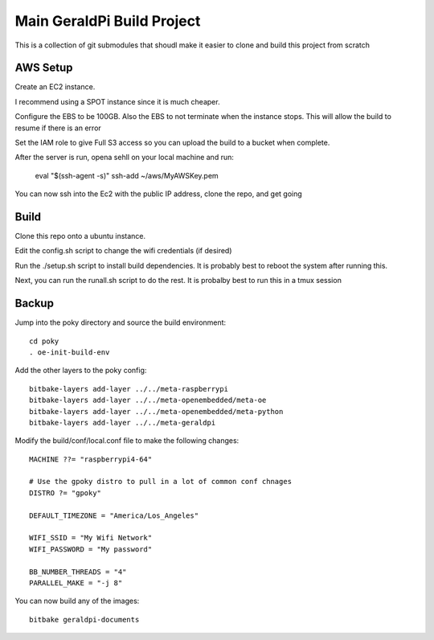 #############################
 Main GeraldPi Build Project
#############################

This is a collection of git submodules that shoudl make it easier to clone and
build this project from scratch

AWS Setup
=========

Create an EC2 instance.  

I recommend using a SPOT instance since it is much cheaper.  

Configure the EBS to be 100GB.  Also the EBS to not terminate when the instance
stops.  This will allow the build to resume if there is an error

Set the IAM role to give Full S3 access so you can upload the build to a bucket
when complete.


After the server is run, opena sehll on your local machine and run:

        eval "$(ssh-agent -s)"
        ssh-add ~/aws/MyAWSKey.pem

You can now ssh into the Ec2 with the public IP address, clone the repo, and
get going



Build 
=====

Clone this repo onto a ubuntu instance.

Edit the config.sh script to change the wifi credentials (if desired)

Run the ./setup.sh script to install build dependencies.  It is probably best to reboot the system after running this.

Next, you can run the runall.sh script to do the rest.  It is probalby best to
run this in a tmux session


Backup
======

Jump into the poky directory and source the build environment::

        cd poky
        . oe-init-build-env

Add the other layers to the poky config::

        bitbake-layers add-layer ../../meta-raspberrypi
        bitbake-layers add-layer ../../meta-openembedded/meta-oe
        bitbake-layers add-layer ../../meta-openembedded/meta-python
        bitbake-layers add-layer ../../meta-geraldpi

Modify the build/conf/local.conf file to make the following changes::

        
        MACHINE ??= "raspberrypi4-64"

        # Use the gpoky distro to pull in a lot of common conf chnages
        DISTRO ?= "gpoky"

        DEFAULT_TIMEZONE = "America/Los_Angeles"

        WIFI_SSID = "My Wifi Network"
	WIFI_PASSWORD = "My password"

        BB_NUMBER_THREADS = "4"
	PARALLEL_MAKE = "-j 8"

You can now build any of the images::

        bitbake geraldpi-documents

